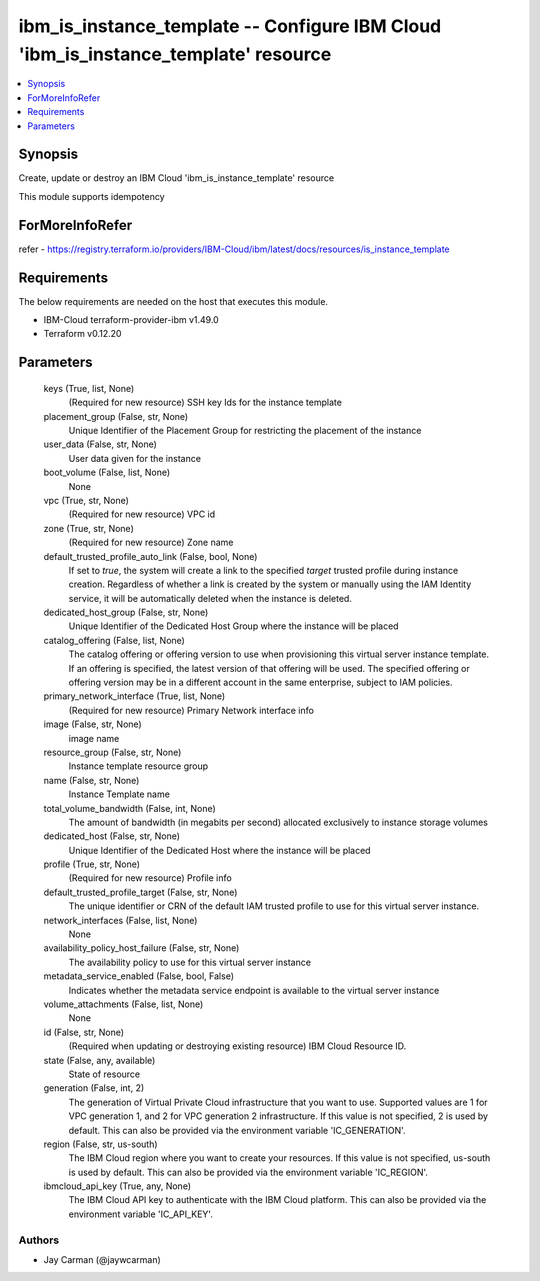 
ibm_is_instance_template -- Configure IBM Cloud 'ibm_is_instance_template' resource
===================================================================================

.. contents::
   :local:
   :depth: 1


Synopsis
--------

Create, update or destroy an IBM Cloud 'ibm_is_instance_template' resource

This module supports idempotency


ForMoreInfoRefer
----------------
refer - https://registry.terraform.io/providers/IBM-Cloud/ibm/latest/docs/resources/is_instance_template

Requirements
------------
The below requirements are needed on the host that executes this module.

- IBM-Cloud terraform-provider-ibm v1.49.0
- Terraform v0.12.20



Parameters
----------

  keys (True, list, None)
    (Required for new resource) SSH key Ids for the instance template


  placement_group (False, str, None)
    Unique Identifier of the Placement Group for restricting the placement of the instance


  user_data (False, str, None)
    User data given for the instance


  boot_volume (False, list, None)
    None


  vpc (True, str, None)
    (Required for new resource) VPC id


  zone (True, str, None)
    (Required for new resource) Zone name


  default_trusted_profile_auto_link (False, bool, None)
    If set to `true`, the system will create a link to the specified `target` trusted profile during instance creation. Regardless of whether a link is created by the system or manually using the IAM Identity service, it will be automatically deleted when the instance is deleted.


  dedicated_host_group (False, str, None)
    Unique Identifier of the Dedicated Host Group where the instance will be placed


  catalog_offering (False, list, None)
    The catalog offering or offering version to use when provisioning this virtual server instance template. If an offering is specified, the latest version of that offering will be used. The specified offering or offering version may be in a different account in the same enterprise, subject to IAM policies.


  primary_network_interface (True, list, None)
    (Required for new resource) Primary Network interface info


  image (False, str, None)
    image name


  resource_group (False, str, None)
    Instance template resource group


  name (False, str, None)
    Instance Template name


  total_volume_bandwidth (False, int, None)
    The amount of bandwidth (in megabits per second) allocated exclusively to instance storage volumes


  dedicated_host (False, str, None)
    Unique Identifier of the Dedicated Host where the instance will be placed


  profile (True, str, None)
    (Required for new resource) Profile info


  default_trusted_profile_target (False, str, None)
    The unique identifier or CRN of the default IAM trusted profile to use for this virtual server instance.


  network_interfaces (False, list, None)
    None


  availability_policy_host_failure (False, str, None)
    The availability policy to use for this virtual server instance


  metadata_service_enabled (False, bool, False)
    Indicates whether the metadata service endpoint is available to the virtual server instance


  volume_attachments (False, list, None)
    None


  id (False, str, None)
    (Required when updating or destroying existing resource) IBM Cloud Resource ID.


  state (False, any, available)
    State of resource


  generation (False, int, 2)
    The generation of Virtual Private Cloud infrastructure that you want to use. Supported values are 1 for VPC generation 1, and 2 for VPC generation 2 infrastructure. If this value is not specified, 2 is used by default. This can also be provided via the environment variable 'IC_GENERATION'.


  region (False, str, us-south)
    The IBM Cloud region where you want to create your resources. If this value is not specified, us-south is used by default. This can also be provided via the environment variable 'IC_REGION'.


  ibmcloud_api_key (True, any, None)
    The IBM Cloud API key to authenticate with the IBM Cloud platform. This can also be provided via the environment variable 'IC_API_KEY'.













Authors
~~~~~~~

- Jay Carman (@jaywcarman)

